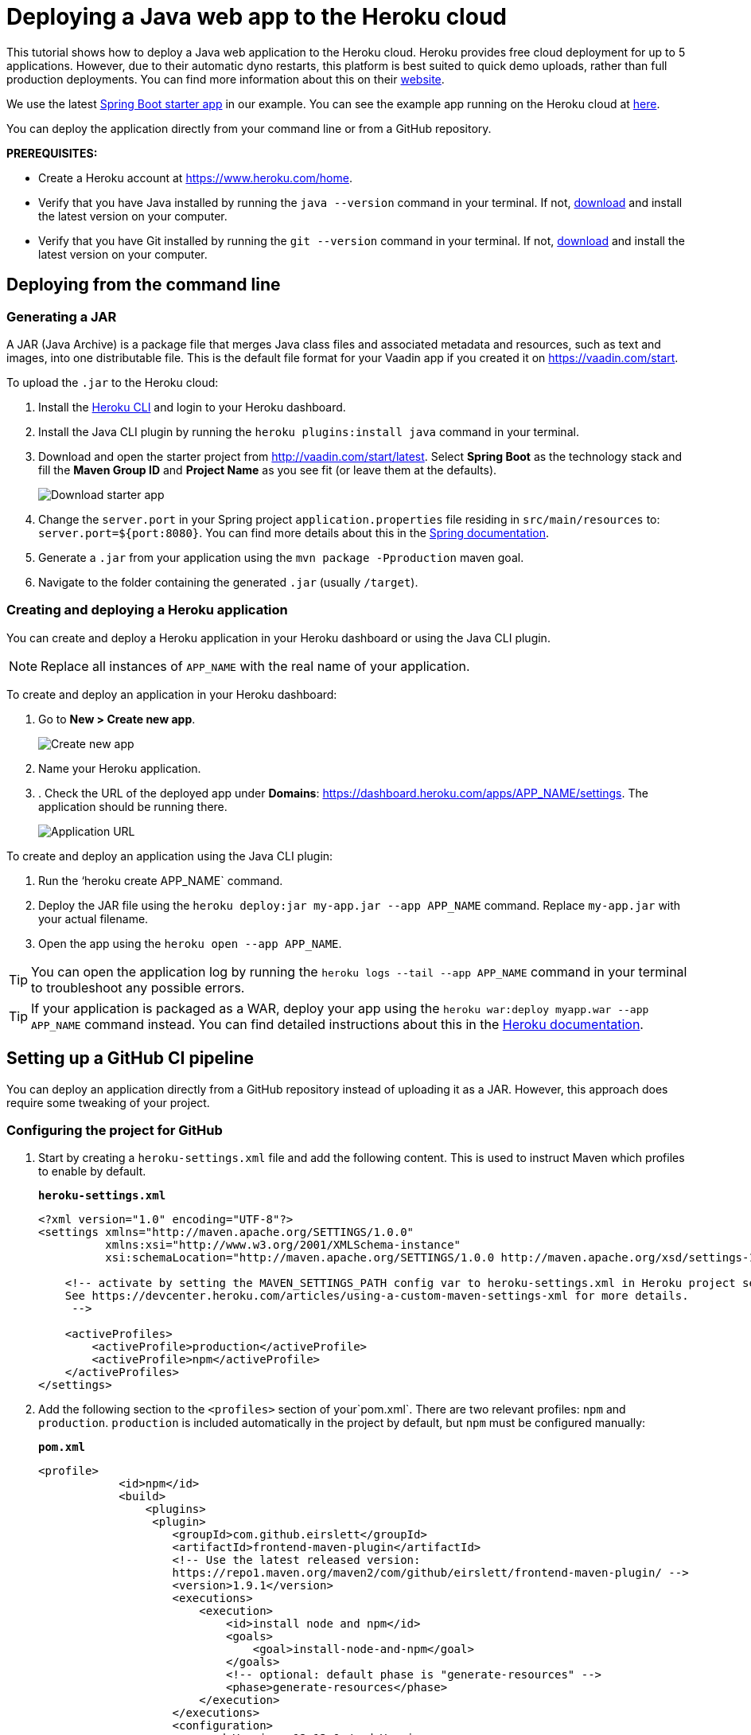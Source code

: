 
= Deploying a Java web app to the Heroku cloud

:title: Deploying a Java web app to the Heroku cloud
:authors: mikaelsu
:type: text
:tags: Backend, Cloud, Deploy, Java
:description: Learn how to deploy your Java web application to the Heroku cloud or try the tutorial using our starter app!
:repo:  https://github.com/anasmi/herokuTest
:linkattrs:
:imagesdir: ./images

This tutorial shows how to deploy a Java web application to the Heroku cloud. Heroku provides free cloud deployment for up to 5 applications. However, due to their automatic dyno restarts, this platform is best suited to quick demo uploads, rather than full production deployments. You can find more information about this on their https://devcenter.heroku.com/articles/dynos#automatic-dyno-restarts[website].

We use the latest https://vaadin.com/start/latest[Spring Boot starter app] in our example. You can see the example app running on the Heroku cloud at https://starter-vaadin.herokuapp.com/[here]. 

You can deploy the application directly from your command line or from a GitHub repository.

*PREREQUISITES:*

* Create a Heroku account at https://www.heroku.com/home.
* Verify that you have Java installed by running the `java --version` command in your terminal. If not, https://aws.amazon.com/corretto/[download] and install the latest version on your computer.
* Verify that you have Git installed by running the `git --version` command in your terminal. If not, https://git-scm.com/book/en/v2/Getting-Started-Installing-Git[download] and install the latest version on your computer.

== Deploying from the command line

=== Generating a JAR

A JAR (Java Archive) is a package file that merges Java class files and associated metadata and resources, such as text and images, into one distributable file. This is the default file format for your Vaadin app if you created it on https://vaadin.com/start. 

To upload the `.jar` to the Heroku cloud:

. Install the https://devcenter.heroku.com/articles/heroku-cli#download-and-install[Heroku CLI] and login to your Heroku dashboard.
. Install the Java CLI plugin by running the `heroku plugins:install java` command in your terminal.
. Download and open the starter project from http://vaadin.com/start/latest. Select *Spring Boot* as the technology stack and fill the *Maven Group ID* and *Project Name* as you see fit (or leave them at the defaults).
+
image::download-starter.png[Download starter app]
+
. Change the `server.port` in your Spring project `application.properties` file residing in `src/main/resources` to: `server.port=${port:8080}`. You can find more details about this in the https://docs.spring.io/spring-boot/docs/current/reference/html/howto.html#howto-change-the-location-of-external-properties[Spring documentation].
. Generate a `.jar` from your application using the `mvn package -Pproduction` maven goal. 
. Navigate to the folder containing the generated `.jar` (usually  `/target`).

=== Creating and deploying a Heroku application

You can create and deploy a Heroku application in your Heroku dashboard or using the Java CLI plugin.

NOTE: Replace all instances of `APP_NAME` with the real name of your application.

To create and deploy an application in your Heroku dashboard:

. Go to *New > Create new app*.
+
image::new-app-heroku.png[Create new app]
+
. Name your Heroku application.
. . Check the URL of the deployed app under *Domains*: https://dashboard.heroku.com/apps/APP_NAME/settings. The application should be running there.
+
image::domain-name.png[Application URL]

To create and deploy an application using the Java CLI plugin:

. Run the ‘heroku create APP_NAME` command.
. Deploy the JAR file using the `heroku deploy:jar my-app.jar --app APP_NAME` command. Replace `my-app.jar` with your actual filename.
. Open the app using the `heroku open --app APP_NAME`. 

TIP: You can open the application log by running the `heroku logs --tail --app APP_NAME` command in your terminal to troubleshoot any possible errors.


TIP: If your application is packaged as a WAR, deploy your app using the `heroku war:deploy myapp.war --app APP_NAME` command instead. You can find detailed instructions about this in the https://devcenter.heroku.com/articles/configuring-war-deployment-with-the-heroku-toolbelt[Heroku documentation].

== Setting up a GitHub CI pipeline

You can deploy an application directly from a GitHub repository instead of uploading it as a JAR. However, this approach does require some tweaking of your project.

=== Configuring the project for GitHub

. Start by creating a `heroku-settings.xml` file and add the following content. This is used to instruct Maven which profiles to enable by default. 
+
.`*heroku-settings.xml*`
[source,xml]
----
<?xml version="1.0" encoding="UTF-8"?>
<settings xmlns="http://maven.apache.org/SETTINGS/1.0.0"
          xmlns:xsi="http://www.w3.org/2001/XMLSchema-instance"
          xsi:schemaLocation="http://maven.apache.org/SETTINGS/1.0.0 http://maven.apache.org/xsd/settings-1.0.0.xsd">

    <!-- activate by setting the MAVEN_SETTINGS_PATH config var to heroku-settings.xml in Heroku project settings tab.
    See https://devcenter.heroku.com/articles/using-a-custom-maven-settings-xml for more details.
     -->

    <activeProfiles>
        <activeProfile>production</activeProfile>
        <activeProfile>npm</activeProfile>
    </activeProfiles>
</settings>
----
+
. Add the following section to the `<profiles>` section of your`pom.xml`. There are two relevant profiles: `npm` and `production`. `production` is included automatically in the project by default, but `npm` must be configured manually:
+
.`*pom.xml*`
[source,xml]
----
<profile>
            <id>npm</id>
            <build>
                <plugins>
                 <plugin>
                    <groupId>com.github.eirslett</groupId>
                    <artifactId>frontend-maven-plugin</artifactId>
                    <!-- Use the latest released version:
                    https://repo1.maven.org/maven2/com/github/eirslett/frontend-maven-plugin/ -->
                    <version>1.9.1</version>
                    <executions>
                        <execution>
                            <id>install node and npm</id>
                            <goals>
                                <goal>install-node-and-npm</goal>
                            </goals>
                            <!-- optional: default phase is "generate-resources" -->
                            <phase>generate-resources</phase>
                        </execution>
                    </executions>
                    <configuration>
                        <nodeVersion>v12.13.0</nodeVersion>
                    </configuration>
                    </plugin>
                </plugins>
            </build>
        </profile>
----
+
. Create a new file `Procfile.txt` in the root directory of your application and add the following content. This file tells Heroku what to run on startup. 
+
`web: java -jar target/PROJECT_NAME-PROJECT_VERSION.jar $PORT`
+
** Substitute your project name and details for the JAR name. In our case it is `starter_app-2.0-SNAPSHOT.jar`.
** This file must reside in the same folder as your `pom.xml`.

. Push the code to your Github repository.

=== Deploying from GitHub

. In your Heroku dashboard (https://dashboard.heroku.com/apps), create a new app by selecting *New* > *Create new app*.
+
image::new-app-heroku.png[Create new app]

+
. Connect to the GitHub repository to which you uploaded your application. 
+
image::connect-to-github.png[Connect to GitHub]

+
. Set the `MAVEN_SETTINGS_PATH` configuration variable to `heroku-settings.xml` in the Heroku project settings tab.
+
image::maven-settings-path.png[Project settings tab]

+
. Check the URL of the deployed app under *Domains*: https://dashboard.heroku.com/apps/APP_NAME/settings. The application should be running there.
+
image::domain-name.png[Application URL]


You can find the source code on https://github.com/anasmi/herokuTest[GitHub].

== Next steps

====
Our https://vaadin.com/learn/v14[Learning Center] contains tutorials and videos on how to build your next Java web application with the Vaadin framework. Try our https://vaadin.com/learn/tutorials/vaadin-quick-start[Quick start tutorial] to learn more!
====

_Co-authored by Anastasia Smirnova and Mikael Sukoinen_
